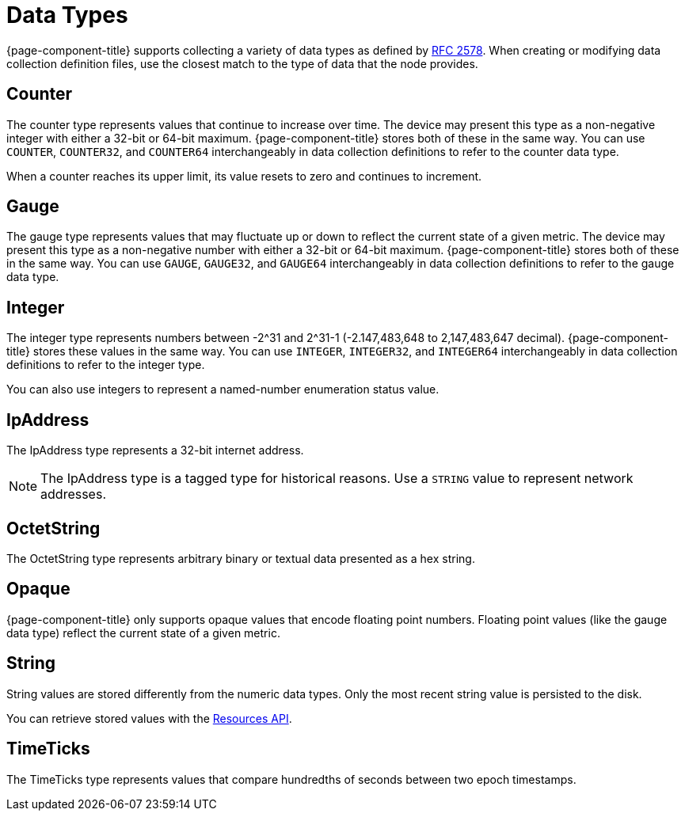 
[[data-types]]
= Data Types
:description: Overview of data types collected in {page-component-title} including counter, gauge, integer, IpAddress, OctetString, Opaque, String, and TimeTicks.

{page-component-title} supports collecting a variety of data types as defined by https://datatracker.ietf.org/doc/html/rfc2578#section-7.1[RFC 2578].
When creating or modifying data collection definition files, use the closest match to the type of data that the node provides.

== Counter

The counter type represents values that continue to increase over time.
The device may present this type as a non-negative integer with either a 32-bit or 64-bit maximum.
{page-component-title} stores both of these in the same way.
You can use `COUNTER`, `COUNTER32`, and `COUNTER64` interchangeably in data collection definitions to refer to the counter data type.

When a counter reaches its upper limit, its value resets to zero and continues to increment.

== Gauge

The gauge type represents values that may fluctuate up or down to reflect the current state of a given metric.
The device may present this type as a non-negative number with either a 32-bit or 64-bit maximum.
{page-component-title} stores both of these in the same way.
You can use `GAUGE`, `GAUGE32`, and `GAUGE64` interchangeably in data collection definitions to refer to the gauge data type.

== Integer

The integer type represents numbers between -2^31 and 2^31-1 (-2.147,483,648 to 2,147,483,647 decimal).
{page-component-title} stores these values in the same way.
You can use `INTEGER`, `INTEGER32`, and `INTEGER64` interchangeably in data collection definitions to refer to the integer type.

You can also use integers to represent a named-number enumeration status value.

== IpAddress

The IpAddress type represents a 32-bit internet address.

NOTE: The IpAddress type is a tagged type for historical reasons.
Use a `STRING` value to represent network addresses.

== OctetString

The OctetString type represents arbitrary binary or textual data presented as a hex string.

== Opaque

{page-component-title} only supports opaque values that encode floating point numbers.
Floating point values (like the gauge data type) reflect the current state of a given metric.

== String

String values are stored differently from the numeric data types.
Only the most recent string value is persisted to the disk.

You can retrieve stored values with the xref:development:rest/resources.adoc[Resources API].

== TimeTicks

The TimeTicks type represents values that compare hundredths of seconds between two epoch timestamps.
